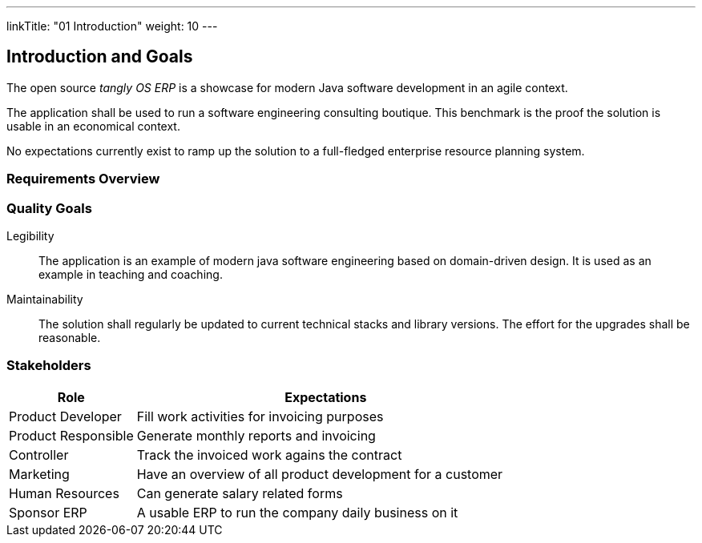 ---
linkTitle: "01 Introduction"
weight: 10
---

[[section-introduction-and-goals]]
== Introduction and Goals

The open source _tangly OS ERP_ is a showcase for modern Java software development in an agile context.

The application shall be used to run a software engineering consulting boutique.
This benchmark is the proof the solution is usable in an economical context.

No expectations currently exist to ramp up the solution to a full-fledged enterprise resource planning system.

=== Requirements Overview

=== Quality Goals

Legibility::
The application is an example of modern java software engineering based on domain-driven design.
It is used as an example in teaching and coaching.
Maintainability::
The solution shall regularly be updated to current technical stacks and library versions.
The effort for the upgrades shall be reasonable.

=== Stakeholders

[cols="1,3",options="header"]
|===
|Role                 |Expectations
| Product Developer   | Fill work activities for invoicing purposes
| Product Responsible | Generate monthly reports and invoicing
| Controller          | Track the invoiced work agains the contract
| Marketing           | Have an overview of all product development for a customer
| Human Resources     | Can generate salary related forms
| Sponsor ERP         | A usable ERP to run the company daily business on it
|===
